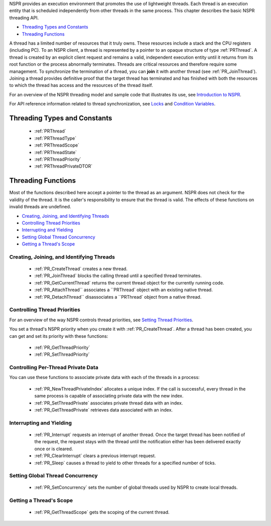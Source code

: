 NSPR provides an execution environment that promotes the use of
lightweight threads. Each thread is an execution entity that is
scheduled independently from other threads in the same process. This
chapter describes the basic NSPR threading API.

-  `Threading Types and Constants <#Threading_Types_and_Constants>`__
-  `Threading Functions <#Threading_Functions>`__

A thread has a limited number of resources that it truly owns. These
resources include a stack and the CPU registers (including PC). To an
NSPR client, a thread is represented by a pointer to an opaque structure
of type :ref:`PRThread`. A thread is created by an explicit client request
and remains a valid, independent execution entity until it returns from
its root function or the process abnormally terminates. Threads are
critical resources and therefore require some management. To synchronize
the termination of a thread, you can **join** it with another thread
(see :ref:`PR_JoinThread`). Joining a thread provides definitive proof that
the target thread has terminated and has finished with both the
resources to which the thread has access and the resources of the thread
itself.

For an overview of the NSPR threading model and sample code that
illustrates its use, see `Introduction to
NSPR <Introduction_to_NSPR>`__.

For API reference information related to thread synchronization, see
`Locks <Locks>`__ and `Condition Variables <Condition_Variables>`__.

.. _Threading_Types_and_Constants:

Threading Types and Constants
-----------------------------

 - :ref:`PRThread`
 - :ref:`PRThreadType`
 - :ref:`PRThreadScope`
 - :ref:`PRThreadState`
 - :ref:`PRThreadPriority`
 - :ref:`PRThreadPrivateDTOR`

.. _Threading_Functions:

Threading Functions
-------------------

Most of the functions described here accept a pointer to the thread as
an argument. NSPR does not check for the validity of the thread. It is
the caller's responsibility to ensure that the thread is valid. The
effects of these functions on invalid threads are undefined.

-  `Creating, Joining, and Identifying
   Threads <#Creating,_Joining,_and_Identifying_Threads>`__
-  `Controlling Thread Priorities <#Controlling_Thread_Priorities>`__
-  `Interrupting and Yielding <#Interrupting_and_Yielding>`__
-  `Setting Global Thread
   Concurrency <#Setting_Global_Thread_Concurrency>`__
-  `Getting a Thread's Scope <#Getting_a_Thread's_Scope>`__

.. _Creating.2C_Joining.2C_and_Identifying_Threads:

Creating, Joining, and Identifying Threads
~~~~~~~~~~~~~~~~~~~~~~~~~~~~~~~~~~~~~~~~~~

 - :ref:`PR_CreateThread` creates a new thread.
 - :ref:`PR_JoinThread` blocks the calling thread until a specified thread
   terminates.
 - :ref:`PR_GetCurrentThread` returns the current thread object for the
   currently running code.
 - :ref:`PR_AttachThread`` associates a ``PRThread` object with an existing
   native thread.
 - :ref:`PR_DetachThread`` disassociates a ``PRThread` object from a native
   thread.

.. _Controlling_Thread_Priorities:

Controlling Thread Priorities
~~~~~~~~~~~~~~~~~~~~~~~~~~~~~

For an overview of the way NSPR controls thread priorities, see `Setting
Thread Priorities <Introduction_to_NSPR#Setting_Thread_Priorities.>`__.

You set a thread's NSPR priority when you create it with
:ref:`PR_CreateThread`. After a thread has been created, you can get and
set its priority with these functions:

 - :ref:`PR_GetThreadPriority`
 - :ref:`PR_SetThreadPriority`

.. _Controlling_Per-Thread_Private_Data:

Controlling Per-Thread Private Data
~~~~~~~~~~~~~~~~~~~~~~~~~~~~~~~~~~~

You can use these functions to associate private data with each of the
threads in a process:

 - :ref:`PR_NewThreadPrivateIndex` allocates a unique index. If the call is
   successful, every thread in the same process is capable of
   associating private data with the new index.
 - :ref:`PR_SetThreadPrivate` associates private thread data with an index.
 - :ref:`PR_GetThreadPrivate` retrieves data associated with an index.

.. _Interrupting_and_Yielding:

Interrupting and Yielding
~~~~~~~~~~~~~~~~~~~~~~~~~

 - :ref:`PR_Interrupt` requests an interrupt of another thread. Once the
   target thread has been notified of the request, the request stays
   with the thread until the notification either has been delivered
   exactly once or is cleared.
 - :ref:`PR_ClearInterrupt` clears a previous interrupt request.
 - :ref:`PR_Sleep` causes a thread to yield to other threads for a
   specified number of ticks.

.. _Setting_Global_Thread_Concurrency:

Setting Global Thread Concurrency
~~~~~~~~~~~~~~~~~~~~~~~~~~~~~~~~~

 - :ref:`PR_SetConcurrency` sets the number of global threads used by NSPR
   to create local threads.

.. _Getting_a_Thread.27s_Scope:

Getting a Thread's Scope
~~~~~~~~~~~~~~~~~~~~~~~~

 - :ref:`PR_GetThreadScope` gets the scoping of the current thread.

